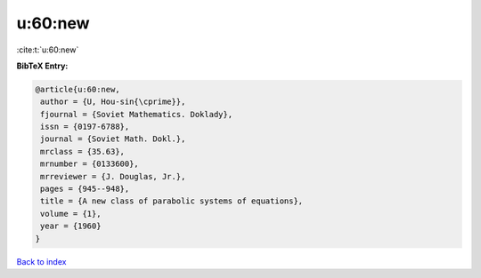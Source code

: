 u:60:new
========

:cite:t:`u:60:new`

**BibTeX Entry:**

.. code-block:: bibtex

   @article{u:60:new,
    author = {U, Hou-sin{\cprime}},
    fjournal = {Soviet Mathematics. Doklady},
    issn = {0197-6788},
    journal = {Soviet Math. Dokl.},
    mrclass = {35.63},
    mrnumber = {0133600},
    mrreviewer = {J. Douglas, Jr.},
    pages = {945--948},
    title = {A new class of parabolic systems of equations},
    volume = {1},
    year = {1960}
   }

`Back to index <../By-Cite-Keys.html>`_
